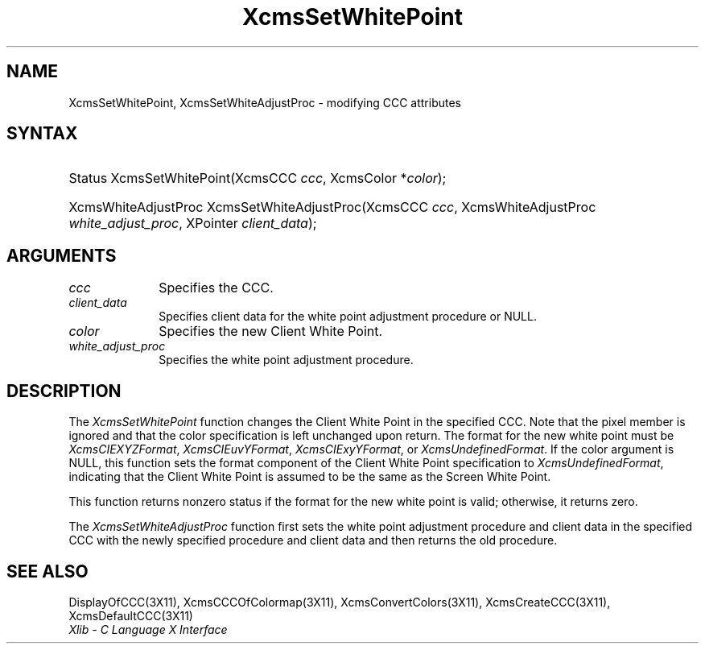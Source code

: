 .\" Copyright \(co 1985, 1986, 1987, 1988, 1989, 1990, 1991, 1994, 1996 X Consortium
.\"
.\" Permission is hereby granted, free of charge, to any person obtaining
.\" a copy of this software and associated documentation files (the
.\" "Software"), to deal in the Software without restriction, including
.\" without limitation the rights to use, copy, modify, merge, publish,
.\" distribute, sublicense, and/or sell copies of the Software, and to
.\" permit persons to whom the Software is furnished to do so, subject to
.\" the following conditions:
.\"
.\" The above copyright notice and this permission notice shall be included
.\" in all copies or substantial portions of the Software.
.\"
.\" THE SOFTWARE IS PROVIDED "AS IS", WITHOUT WARRANTY OF ANY KIND, EXPRESS
.\" OR IMPLIED, INCLUDING BUT NOT LIMITED TO THE WARRANTIES OF
.\" MERCHANTABILITY, FITNESS FOR A PARTICULAR PURPOSE AND NONINFRINGEMENT.
.\" IN NO EVENT SHALL THE X CONSORTIUM BE LIABLE FOR ANY CLAIM, DAMAGES OR
.\" OTHER LIABILITY, WHETHER IN AN ACTION OF CONTRACT, TORT OR OTHERWISE,
.\" ARISING FROM, OUT OF OR IN CONNECTION WITH THE SOFTWARE OR THE USE OR
.\" OTHER DEALINGS IN THE SOFTWARE.
.\"
.\" Except as contained in this notice, the name of the X Consortium shall
.\" not be used in advertising or otherwise to promote the sale, use or
.\" other dealings in this Software without prior written authorization
.\" from the X Consortium.
.\"
.\" Copyright \(co 1985, 1986, 1987, 1988, 1989, 1990, 1991 by
.\" Digital Equipment Corporation
.\"
.\" Portions Copyright \(co 1990, 1991 by
.\" Tektronix, Inc.
.\"
.\" Permission to use, copy, modify and distribute this documentation for
.\" any purpose and without fee is hereby granted, provided that the above
.\" copyright notice appears in all copies and that both that copyright notice
.\" and this permission notice appear in all copies, and that the names of
.\" Digital and Tektronix not be used in in advertising or publicity pertaining
.\" to this documentation without specific, written prior permission.
.\" Digital and Tektronix makes no representations about the suitability
.\" of this documentation for any purpose.
.\" It is provided ``as is'' without express or implied warranty.
.\" 
.\" $XFree86: xc/doc/man/X11/XcmsSWP.man,v 1.3 2003/04/28 22:17:58 herrb Exp $
.\"
.ds xT X Toolkit Intrinsics \- C Language Interface
.ds xW Athena X Widgets \- C Language X Toolkit Interface
.ds xL Xlib \- C Language X Interface
.ds xC Inter-Client Communication Conventions Manual
.na
.de Ds
.nf
.\\$1D \\$2 \\$1
.ft 1
.\".ps \\n(PS
.\".if \\n(VS>=40 .vs \\n(VSu
.\".if \\n(VS<=39 .vs \\n(VSp
..
.de De
.ce 0
.if \\n(BD .DF
.nr BD 0
.in \\n(OIu
.if \\n(TM .ls 2
.sp \\n(DDu
.fi
..
.de FD
.LP
.KS
.TA .5i 3i
.ta .5i 3i
.nf
..
.de FN
.fi
.KE
.LP
..
.de IN		\" send an index entry to the stderr
..
.de C{
.KS
.nf
.D
.\"
.\"	choose appropriate monospace font
.\"	the imagen conditional, 480,
.\"	may be changed to L if LB is too
.\"	heavy for your eyes...
.\"
.ie "\\*(.T"480" .ft L
.el .ie "\\*(.T"300" .ft L
.el .ie "\\*(.T"202" .ft PO
.el .ie "\\*(.T"aps" .ft CW
.el .ft R
.ps \\n(PS
.ie \\n(VS>40 .vs \\n(VSu
.el .vs \\n(VSp
..
.de C}
.DE
.R
..
.de Pn
.ie t \\$1\fB\^\\$2\^\fR\\$3
.el \\$1\fI\^\\$2\^\fP\\$3
..
.de ZN
.ie t \fB\^\\$1\^\fR\\$2
.el \fI\^\\$1\^\fP\\$2
..
.de hN
.ie t <\fB\\$1\fR>\\$2
.el <\fI\\$1\fP>\\$2
..
.de NT
.ne 7
.ds NO Note
.if \\n(.$>$1 .if !'\\$2'C' .ds NO \\$2
.if \\n(.$ .if !'\\$1'C' .ds NO \\$1
.ie n .sp
.el .sp 10p
.TB
.ce
\\*(NO
.ie n .sp
.el .sp 5p
.if '\\$1'C' .ce 99
.if '\\$2'C' .ce 99
.in +5n
.ll -5n
.R
..
.		\" Note End -- doug kraft 3/85
.de NE
.ce 0
.in -5n
.ll +5n
.ie n .sp
.el .sp 10p
..
.ny0
.TH XcmsSetWhitePoint 3X11 __xorgversion__ "XLIB FUNCTIONS"
.SH NAME
XcmsSetWhitePoint, XcmsSetWhiteAdjustProc \- modifying CCC attributes
.SH SYNTAX
.HP
Status XcmsSetWhitePoint\^(\^XcmsCCC \fIccc\fP\^, XcmsColor *\fIcolor\fP\^); 
.HP
XcmsWhiteAdjustProc XcmsSetWhiteAdjustProc\^(\^XcmsCCC \fIccc\fP\^,
XcmsWhiteAdjustProc \fIwhite_adjust_proc\fP\^, XPointer \fIclient_data\fP\^); 
.SH ARGUMENTS
.IP \fIccc\fP 1i
Specifies the CCC.
.ds Cd the white point adjustment procedure
.IP \fIclient_data\fP 1i
Specifies client data for \*(Cd or NULL.
.ds Co new Client White Point
.IP \fIcolor\fP 1i
Specifies the \*(Co.
.IP \fIwhite_adjust_proc\fP 1i
Specifies the white point adjustment procedure.
.SH DESCRIPTION
The
.ZN XcmsSetWhitePoint
function changes the Client White Point in the specified CCC.
Note that the pixel member is ignored 
and that the color specification is left unchanged upon return.
The format for the new white point must be
.ZN XcmsCIEXYZFormat ,
.ZN XcmsCIEuvYFormat ,
.ZN XcmsCIExyYFormat ,
or
.ZN XcmsUndefinedFormat .
If the color argument is NULL, this function sets the format component of the
Client White Point specification to
.ZN XcmsUndefinedFormat ,
indicating that the Client White Point is assumed to be the same as the
Screen White Point.
.LP
This function returns nonzero status
if the format for the new white point is valid;
otherwise, it returns zero.

.LP
The
.ZN XcmsSetWhiteAdjustProc
function first sets the white point adjustment procedure and client data 
in the specified CCC with the newly specified procedure and client data
and then returns the old procedure.
.SH "SEE ALSO"
DisplayOfCCC(3X11),
XcmsCCCOfColormap(3X11),
XcmsConvertColors(3X11),
XcmsCreateCCC(3X11),
XcmsDefaultCCC(3X11)
.br
\fI\*(xL\fP
